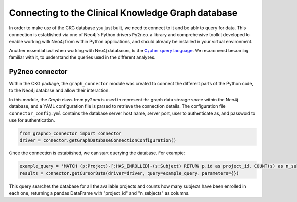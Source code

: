 Connecting to the Clinical Knowledge Graph database
===================================================

In order to make use of the CKG database you just built, we need to connect to it and be able to query for data.
This connection is established via one of Neo4j's Python drivers ``Py2neo``, a library and comprehensive toolkit developed to enable working with Neo4j from within Python applications, and should already be installed in your virtual environment.

Another essential tool when working with Neo4j databases, is the `Cypher query language <https://neo4j.com/developer/cypher-query-language/>`__. We recommend becoming familiar with it, to understand the queries used in the different analyses.


Py2neo connector
------------------

Within the CKG package, the ``graph_connector`` module was created to connect the different parts of the Python code, to the Neo4j database and allow their interaction.

In this module, the *Graph* class from ``py2neo`` is used to represent the graph data storage space within the Neo4j database, and a YAML configuration file is parsed to retrieve the connection details. The configuration file ``connector_config.yml`` contains the database server host name, server port, user to authenticate as, and password to use for authentication.

.. code-block:: python

	from graphdb_connector import connector
	driver = connector.getGraphDatabaseConnectionConfiguration()

Once the connection is established, we can start querying the database. For example:

.. code-block:: python

	example_query = 'MATCH (p:Project)-[:HAS_ENROLLED]-(s:Subject) RETURN p.id as project_id, COUNT(s) as n_subjects'
	results = connector.getCursorData(driver=driver, query=example_query, parameters={})

This query searches the database for all the available projects and counts how many subjects have been enrolled in each one, returning a pandas DataFrame with "project_id" and "n_subjects" as columns.
